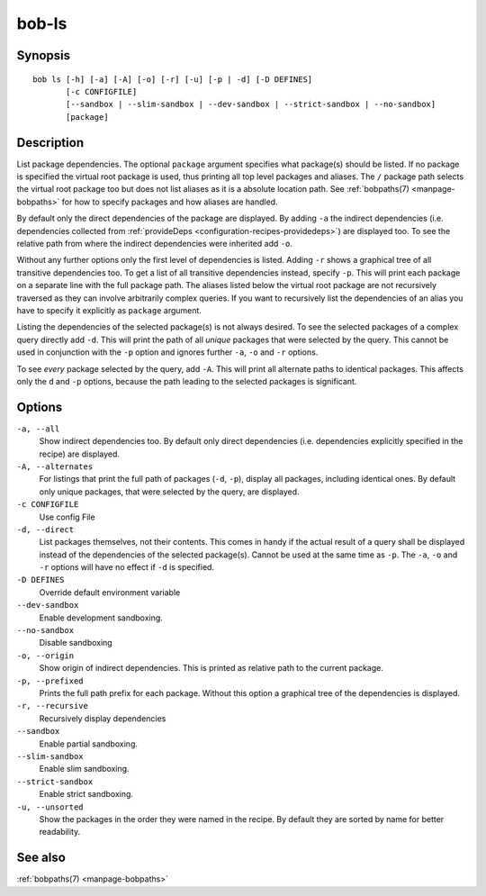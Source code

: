 .. _manpage-bob-ls:

bob-ls
======

.. only:: not man

   Name
   ----

   bob-ls - List package hierarchy

Synopsis
--------

::

    bob ls [-h] [-a] [-A] [-o] [-r] [-u] [-p | -d] [-D DEFINES]
           [-c CONFIGFILE]
           [--sandbox | --slim-sandbox | --dev-sandbox | --strict-sandbox | --no-sandbox]
           [package]

Description
-----------

List package dependencies. The optional ``package`` argument specifies what
package(s) should be listed. If no package is specified the virtual root
package is used, thus printing all top level packages and aliases. The ``/``
package path selects the virtual root package too but does not list aliases as
it is a absolute location path. See :ref:`bobpaths(7) <manpage-bobpaths>` for
how to specify packages and how aliases are handled.

By default only the direct dependencies of the package are displayed. By adding
``-a`` the indirect dependencies (i.e. dependencies collected from
:ref:`provideDeps <configuration-recipes-providedeps>`) are displayed too. To
see the relative path from where the indirect dependencies were inherited add
``-o``.

Without any further options only the first level of dependencies is listed.
Adding ``-r`` shows a graphical tree of all transitive dependencies too. To get
a list of all transitive dependencies instead, specify ``-p``. This will print
each package on a separate line with the full package path. The aliases listed
below the virtual root package are not recursively traversed as they can
involve arbitrarily complex queries. If you want to recursively list the
dependencies of an alias you have to specify it explicitly as ``package``
argument.

Listing the dependencies of the selected package(s) is not always desired. To
see the selected packages of a complex query directly add ``-d``. This will
print the path of all *unique* packages that were selected by the query. This
cannot be used in conjunction with the ``-p`` option and ignores further ``-a``,
``-o`` and ``-r`` options.

To see *every* package selected by the query, add ``-A``. This will print all
alternate paths to identical packages. This affects only the ``d`` and ``-p``
options, because the path leading to the selected packages is significant.

Options
-------

``-a, --all``
    Show indirect dependencies too. By default only direct dependencies (i.e.
    dependencies explicitly specified in the recipe) are displayed.

``-A, --alternates``
    For listings that print the full path of packages (``-d``, ``-p``), display
    all packages, including identical ones. By default only unique packages,
    that were selected by the query, are displayed.

``-c CONFIGFILE``
    Use config File

``-d, --direct``
    List packages themselves, not their contents. This comes in handy if the
    actual result of a query shall be displayed instead of the dependencies of
    the selected package(s). Cannot be used at the same time as ``-p``. The
    ``-a``, ``-o`` and ``-r`` options will have no effect if ``-d`` is
    specified.

``-D DEFINES``
    Override default environment variable

``--dev-sandbox``
    Enable development sandboxing.

``--no-sandbox``
    Disable sandboxing

``-o, --origin``
    Show origin of indirect dependencies. This is printed as relative path to
    the current package.

``-p, --prefixed``
    Prints the full path prefix for each package. Without this option a
    graphical tree of the dependencies is displayed.

``-r, --recursive``
    Recursively display dependencies

``--sandbox``
    Enable partial sandboxing.

``--slim-sandbox``
    Enable slim sandboxing.

``--strict-sandbox``
    Enable strict sandboxing.

``-u, --unsorted``
    Show the packages in the order they were named in the recipe. By default
    they are sorted by name for better readability.

See also
--------

:ref:`bobpaths(7) <manpage-bobpaths>`
